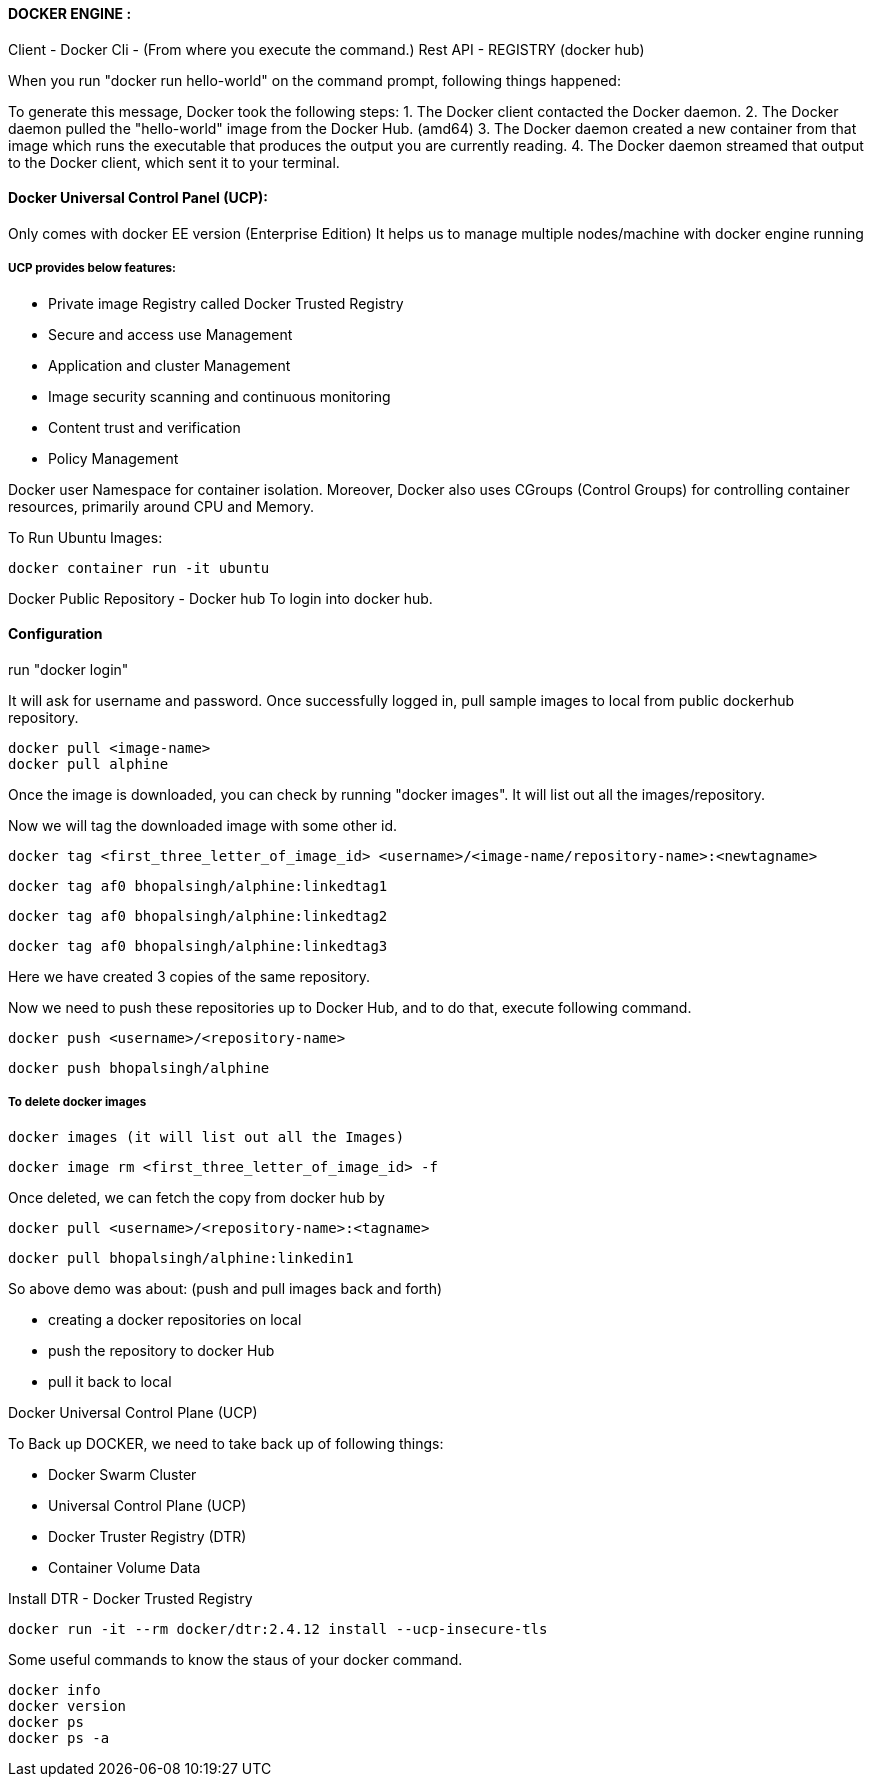 

==== DOCKER ENGINE : 

Client - Docker Cli - (From where you execute the command.)
Rest API - REGISTRY (docker hub)

When you run "docker run hello-world" on the command prompt, following things happened:


To generate this message, Docker took the following steps:
 1. The Docker client contacted the Docker daemon.
 2. The Docker daemon pulled the "hello-world" image from the Docker Hub.
    (amd64)
 3. The Docker daemon created a new container from that image which runs the
    executable that produces the output you are currently reading.
 4. The Docker daemon streamed that output to the Docker client, which sent it
    to your terminal.


==== Docker Universal Control Panel (UCP):
Only comes with docker EE version (Enterprise Edition)
It helps us to manage multiple nodes/machine with docker engine running

===== UCP provides below features:
- Private image Registry called Docker Trusted Registry
- Secure and access use Management
- Application and cluster Management
- Image security scanning and continuous monitoring
- Content trust and verification
- Policy Management


Docker user Namespace for container isolation. Moreover, Docker also 
uses CGroups (Control Groups) for controlling container resources, primarily around CPU and Memory.


To Run Ubuntu Images:

    docker container run -it ubuntu


Docker Public Repository - Docker hub
To login into docker hub.

==== Configuration
run "docker login"

It will ask for username and password. Once successfully logged in, pull sample images to 
local from public dockerhub repository.

    docker pull <image-name>
    docker pull alphine

Once the image is downloaded, you can check by running "docker images". It will list out all 
the images/repository.

Now we will tag the downloaded image with some other id.

    docker tag <first_three_letter_of_image_id> <username>/<image-name/repository-name>:<newtagname>

    docker tag af0 bhopalsingh/alphine:linkedtag1

    docker tag af0 bhopalsingh/alphine:linkedtag2

    docker tag af0 bhopalsingh/alphine:linkedtag3

Here we have created 3 copies of the same repository.

Now we need to push these repositories up to Docker Hub, and to do that, execute following command.

    docker push <username>/<repository-name>

    docker push bhopalsingh/alphine



===== To delete docker images 
    
    docker images (it will list out all the Images)
    
    docker image rm <first_three_letter_of_image_id> -f 


Once deleted, we can fetch the copy from docker hub by

    docker pull <username>/<repository-name>:<tagname>

    docker pull bhopalsingh/alphine:linkedin1


So above demo was about: (push and pull images back and forth)

    - creating a docker repositories on local
    - push the repository to docker Hub
    - pull it back to local


Docker Universal Control Plane (UCP)

To Back up DOCKER, we need to take back up of following things:

    - Docker Swarm Cluster
    - Universal Control Plane (UCP)
    - Docker Truster Registry (DTR)
    - Container Volume Data

    

Install DTR - Docker Trusted Registry

    docker run -it --rm docker/dtr:2.4.12 install --ucp-insecure-tls


Some useful commands to know the staus of your docker command.

    docker info
    docker version
    docker ps
    docker ps -a 
    
